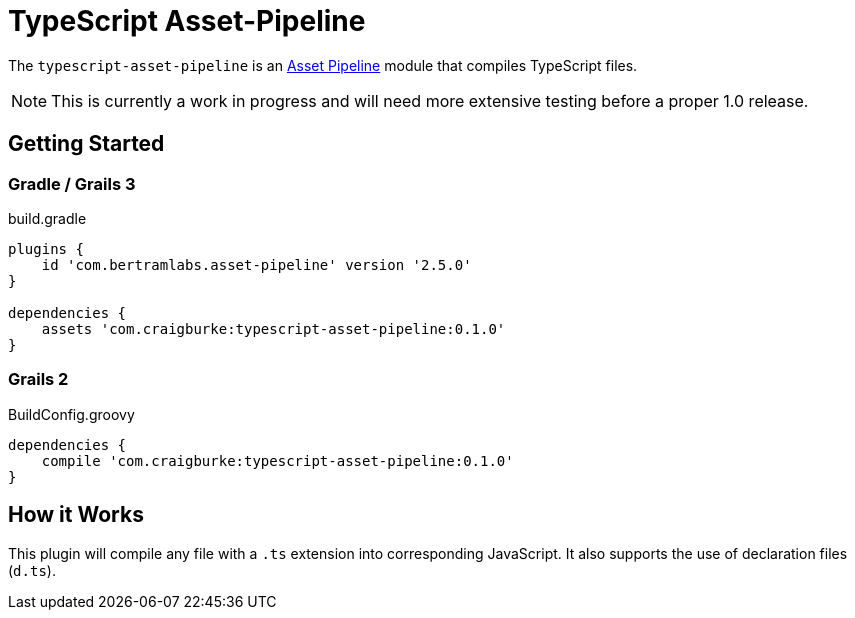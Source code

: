 :version: 0.1.0
:apVersion: 2.5.0
= TypeScript Asset-Pipeline

The `typescript-asset-pipeline` is an https://github.com/bertramdev/asset-pipeline-core[Asset Pipeline] module that compiles TypeScript files.

NOTE: This is currently a work in progress and will need more extensive testing before a proper 1.0 release.

== Getting Started

=== Gradle / Grails 3

[source,groovy,subs='attributes']
.build.gradle
----
plugins {
    id 'com.bertramlabs.asset-pipeline' version '{apVersion}'
}

dependencies {
    assets 'com.craigburke:typescript-asset-pipeline:{version}'
}
----

=== Grails 2
[source,groovy,subs='attributes']
.BuildConfig.groovy
----
dependencies {
    compile 'com.craigburke:typescript-asset-pipeline:{version}'
}

----

== How it Works

This plugin will compile any file with a `.ts` extension into corresponding JavaScript. It also supports the use of declaration files (`d.ts`).